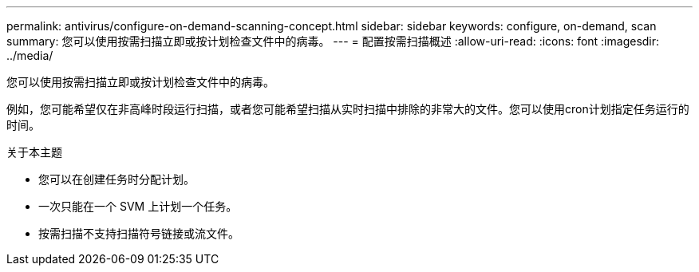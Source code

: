 ---
permalink: antivirus/configure-on-demand-scanning-concept.html 
sidebar: sidebar 
keywords: configure, on-demand, scan 
summary: 您可以使用按需扫描立即或按计划检查文件中的病毒。 
---
= 配置按需扫描概述
:allow-uri-read: 
:icons: font
:imagesdir: ../media/


[role="lead"]
您可以使用按需扫描立即或按计划检查文件中的病毒。

例如，您可能希望仅在非高峰时段运行扫描，或者您可能希望扫描从实时扫描中排除的非常大的文件。您可以使用cron计划指定任务运行的时间。

.关于本主题
* 您可以在创建任务时分配计划。
* 一次只能在一个 SVM 上计划一个任务。
* 按需扫描不支持扫描符号链接或流文件。

